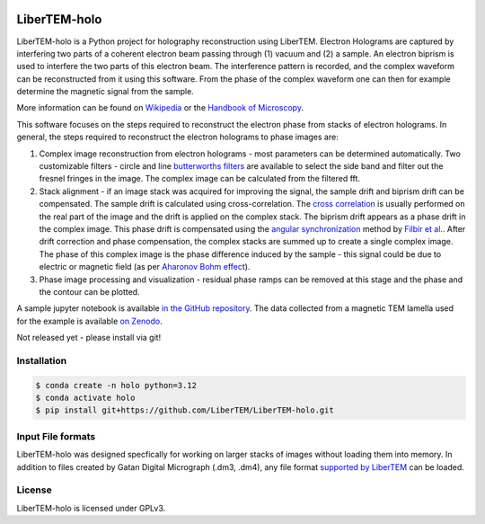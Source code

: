 |docs|_ |gitter|_ |github|_ |precommit|_ |pypi|_

.. |docs| image:: https://img.shields.io/badge/%F0%9F%95%AE-docs-green.svg
.. _docs: https://libertem.github.io/LiberTEM-holo/

.. |gitter| image:: https://badges.gitter.im/join_chat.svg
.. _gitter: https://gitter.im/LiberTEM/Lobby

.. |github| image:: https://img.shields.io/badge/GitHub-GPLv3-informational
.. _github: https://github.com/LiberTEM/LiberTEM-holo/

.. |precommit| image:: https://results.pre-commit.ci/badge/github/LiberTEM/LiberTEM-holo/master.svg
.. _precommit: https://results.pre-commit.ci/latest/github/LiberTEM/LiberTEM-holo/master

.. |pypi| image:: https://badge.fury.io/py/libertem-holo.svg
.. _pypi: https://pypi.org/project/libertem-holo/

LiberTEM-holo
=============

LiberTEM-holo is a Python project for holography reconstruction using LiberTEM.
Electron Holograms are captured by interfering two parts of a coherent electron
beam passing through (1) vacuum and (2) a sample. An electron biprism is used
to interfere the two parts of this electron beam. The interference pattern is
recorded, and the complex waveform can be reconstructed from it using this
software. From the phase of the complex waveform one can then for example
determine the magnetic signal from the sample.

More information can be found on `Wikipedia 
<https://en.wikipedia.org/wiki/Electron_holography>`_ or the `Handbook of
Microscopy <https://doi.org/10.1007/978-3-030-00069-1_16>`_.

This software focuses on the steps required to reconstruct the electron phase
from stacks of electron holograms. In general, the steps required to
reconstruct the electron holograms to phase images are:

(1) Complex image reconstruction from electron holograms - most parameters can
    be determined automatically. Two customizable filters - circle and line
    `butterworths filters <https://en.wikipedia.org/wiki/Butterworth_filter>`_ are
    available to select the side band and filter out the fresnel fringes in the
    image. The complex image can be calculated from the filtered fft.

(2) Stack alignment - if an image stack was acquired for improving the signal,
    the sample drift and biprism drift can be compensated. The
    sample drift is calculated using cross-correlation. The `cross correlation
    <https://en.wikipedia.org/wiki/Cross-correlation>`_ is usually performed on the
    real part of the image and the drift is applied on the complex stack. The
    biprism drift appears as a phase drift in the complex image. This phase drift
    is compensated using the `angular synchronization
    <https://arxiv.org/pdf/2005.02032>`_ method by `Filbir et al.
    <https://doi.org/10.1007/s00041-021-09834-1>`_. After drift correction and
    phase compensation, the complex stacks are summed up to create a single complex
    image. The phase of this complex image is the phase difference induced by the
    sample - this signal could be due to electric or magnetic field (as per
    `Aharonov Bohm effect <https://en.wikipedia.org/wiki/Aharonov%E2%80%93Bohm_effect>`_).

(3) Phase image processing and visualization - residual phase ramps
    can be removed at this stage and the phase and the contour can be plotted.

A sample jupyter notebook is available `in the GitHub repository
<https://github.com/LiberTEM/LiberTEM-holo/tree/master/notebooks>`_. The data
collected from a magnetic TEM lamella used for the example is available
`on Zenodo <https://zenodo.org/records/15222400>`_.

Not released yet - please install via git!

Installation
------------
.. code-block:: shell

  $ conda create -n holo python=3.12
  $ conda activate holo
  $ pip install git+https://github.com/LiberTEM/LiberTEM-holo.git

Input File formats
------------------
LiberTEM-holo was designed specfically for working on larger stacks of images
without loading them into memory. In addition to files created by Gatan Digital
Micrograph (.dm3, .dm4), any file format
`supported by LiberTEM <https://github.com/LiberTEM/LiberTEM>`_ can be loaded.

License
-------

LiberTEM-holo is licensed under GPLv3.
